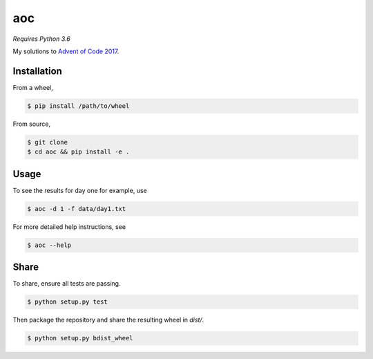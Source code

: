 aoc
===

*Requires Python 3.6*

My solutions to `Advent of Code 2017`__.

.. _aoc: https://adventofcode.com

__ aoc_

Installation
------------

From a wheel,

.. code-block:: bash

    $ pip install /path/to/wheel

From source,

.. code-block:: bash

    $ git clone
    $ cd aoc && pip install -e .

Usage
-----

To see the results for day one for example, use

.. code-block:: bash

    $ aoc -d 1 -f data/day1.txt

For more detailed help instructions, see

.. code-block:: bash

    $ aoc --help

Share
-----

To share, ensure all tests are passing.

.. code-block:: bash

    $ python setup.py test

Then package the repository and share the resulting wheel in `dist/`.

.. code-block:: bash

    $ python setup.py bdist_wheel
